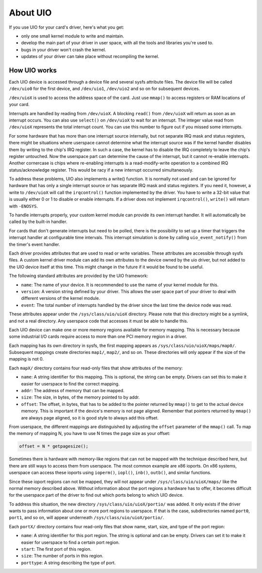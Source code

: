 
.. _about:

=========
About UIO
=========

If you use UIO for your card's driver, here's what you get:

-  only one small kernel module to write and maintain.

-  develop the main part of your driver in user space, with all the tools and libraries you're used to.

-  bugs in your driver won't crash the kernel.

-  updates of your driver can take place without recompiling the kernel.


.. _how_uio_works:

How UIO works
=============

Each UIO device is accessed through a device file and several sysfs attribute files. The device file will be called ``/dev/uio0`` for the first device, and ``/dev/uio1``,
``/dev/uio2`` and so on for subsequent devices.

``/dev/uioX`` is used to access the address space of the card. Just use ``mmap()`` to access registers or RAM locations of your card.

Interrupts are handled by reading from ``/dev/uioX``. A blocking ``read()`` from ``/dev/uioX`` will return as soon as an interrupt occurs. You can also use ``select()`` on
``/dev/uioX`` to wait for an interrupt. The integer value read from ``/dev/uioX`` represents the total interrupt count. You can use this number to figure out if you missed some
interrupts.

For some hardware that has more than one interrupt source internally, but not separate IRQ mask and status registers, there might be situations where userspace cannot determine
what the interrupt source was if the kernel handler disables them by writing to the chip's IRQ register. In such a case, the kernel has to disable the IRQ completely to leave the
chip's register untouched. Now the userspace part can determine the cause of the interrupt, but it cannot re-enable interrupts. Another cornercase is chips where re-enabling
interrupts is a read-modify-write operation to a combined IRQ status/acknowledge register. This would be racy if a new interrupt occurred simultaneously.

To address these problems, UIO also implements a write() function. It is normally not used and can be ignored for hardware that has only a single interrupt source or has separate
IRQ mask and status registers. If you need it, however, a write to ``/dev/uioX`` will call the ``irqcontrol()`` function implemented by the driver. You have to write a 32-bit value
that is usually either 0 or 1 to disable or enable interrupts. If a driver does not implement ``irqcontrol()``, ``write()`` will return with ``-ENOSYS``.

To handle interrupts properly, your custom kernel module can provide its own interrupt handler. It will automatically be called by the built-in handler.

For cards that don't generate interrupts but need to be polled, there is the possibility to set up a timer that triggers the interrupt handler at configurable time intervals. This
interrupt simulation is done by calling ``uio_event_notify()`` from the timer's event handler.

Each driver provides attributes that are used to read or write variables. These attributes are accessible through sysfs files. A custom kernel driver module can add its own
attributes to the device owned by the uio driver, but not added to the UIO device itself at this time. This might change in the future if it would be found to be useful.

The following standard attributes are provided by the UIO framework:

-  ``name``: The name of your device. It is recommended to use the name of your kernel module for this.

-  ``version``: A version string defined by your driver. This allows the user space part of your driver to deal with different versions of the kernel module.

-  ``event``: The total number of interrupts handled by the driver since the last time the device node was read.

These attributes appear under the ``/sys/class/uio/uioX`` directory. Please note that this directory might be a symlink, and not a real directory. Any userspace code that accesses
it must be able to handle this.

Each UIO device can make one or more memory regions available for memory mapping. This is necessary because some industrial I/O cards require access to more than one PCI memory
region in a driver.

Each mapping has its own directory in sysfs, the first mapping appears as ``/sys/class/uio/uioX/maps/map0/``. Subsequent mappings create directories ``map1/``, ``map2/``, and so
on. These directories will only appear if the size of the mapping is not 0.

Each ``mapX/`` directory contains four read-only files that show attributes of the memory:

-  ``name``: A string identifier for this mapping. This is optional, the string can be empty. Drivers can set this to make it easier for userspace to find the correct mapping.

-  ``addr``: The address of memory that can be mapped.

-  ``size``: The size, in bytes, of the memory pointed to by addr.

-  ``offset``: The offset, in bytes, that has to be added to the pointer returned by ``mmap()`` to get to the actual device memory. This is important if the device's memory is not
   page aligned. Remember that pointers returned by ``mmap()`` are always page aligned, so it is good style to always add this offset.

From userspace, the different mappings are distinguished by adjusting the ``offset`` parameter of the ``mmap()`` call. To map the memory of mapping N, you have to use N times the
page size as your offset:


.. code-block:: c

    offset = N * getpagesize();

Sometimes there is hardware with memory-like regions that can not be mapped with the technique described here, but there are still ways to access them from userspace. The most
common example are x86 ioports. On x86 systems, userspace can access these ioports using ``ioperm()``, ``iopl()``, ``inb()``, ``outb()``, and similar functions.

Since these ioport regions can not be mapped, they will not appear under ``/sys/class/uio/uioX/maps/`` like the normal memory described above. Without information about the port
regions a hardware has to offer, it becomes difficult for the userspace part of the driver to find out which ports belong to which UIO device.

To address this situation, the new directory ``/sys/class/uio/uioX/portio/`` was added. It only exists if the driver wants to pass information about one or more port regions to
userspace. If that is the case, subdirectories named ``port0``, ``port1``, and so on, will appear underneath ``/sys/class/uio/uioX/portio/``.

Each ``portX/`` directory contains four read-only files that show name, start, size, and type of the port region:

-  ``name``: A string identifier for this port region. The string is optional and can be empty. Drivers can set it to make it easier for userspace to find a certain port region.

-  ``start``: The first port of this region.

-  ``size``: The number of ports in this region.

-  ``porttype``: A string describing the type of port.
